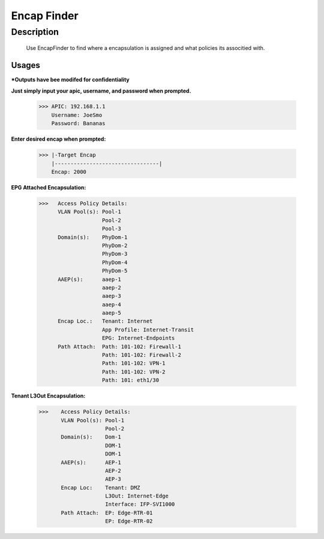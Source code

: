 Encap Finder
==============
**Description**
--------------

 Use EncapFinder to find where a encapsulation is assigned and what policies its associtied with.
  
**Usages**
___________
***Outputs have bee modifed for confidentiality**


**Just simply input your apic, username, and password when prompted.**

           >>> APIC: 192.168.1.1
               Username: JoeSmo
               Password: Bananas
               
**Enter desired encap when prompted:**

           >>> |-Target Encap
               |---------------------------------|
               Encap: 2000
               
**EPG Attached Encapsulation:**

           >>>   Access Policy Details:
                 VLAN Pool(s): Pool-1
                               Pool-2
                               Pool-3
                 Domain(s):    PhyDom-1
                               PhyDom-2
                               PhyDom-3
                               PhyDom-4
                               PhyDom-5
                 AAEP(s):      aaep-1
                               aaep-2
                               aaep-3
                               aaep-4
                               aaep-5
                 Encap Loc.:   Tenant: Internet
                               App Profile: Internet-Transit
                               EPG: Internet-Endpoints
                 Path Attach:  Path: 101-102: Firewall-1
                               Path: 101-102: Firewall-2
                               Path: 101-102: VPN-1
                               Path: 101-102: VPN-2
                               Path: 101: eth1/30

           
**Tenant L3Out Encapsulation:**

            >>>    Access Policy Details:
                   VLAN Pool(s): Pool-1
                                 Pool-2
                   Domain(s):    Dom-1
                                 DOM-1
                                 DOM-1
                   AAEP(s):      AEP-1
                                 AEP-2
                                 AEP-3
                   Encap Loc:    Tenant: DMZ
                                 L3Out: Internet-Edge
                                 Interface: IFP-SVI1000
                   Path Attach:  EP: Edge-RTR-01
                                 EP: Edge-RTR-02


    
